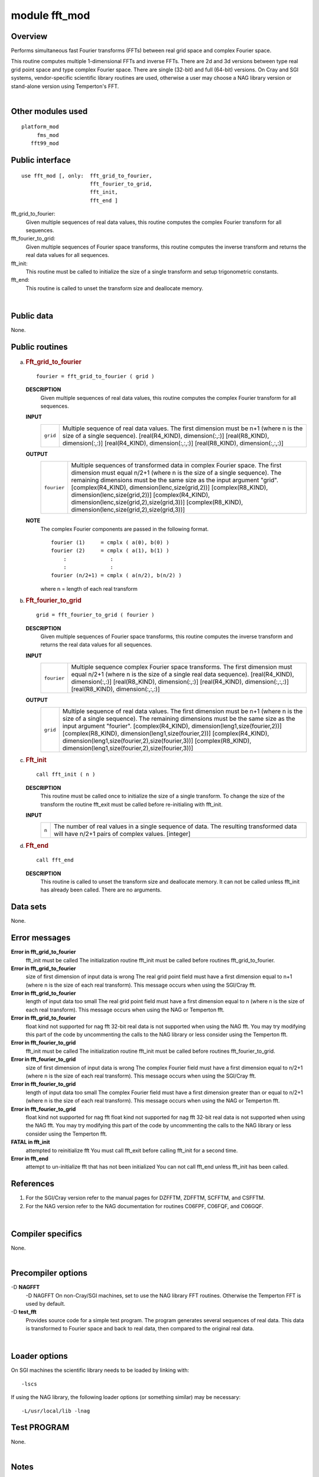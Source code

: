 module fft_mod
==============

Overview
--------

Performs simultaneous fast Fourier transforms (FFTs) between real grid space and complex Fourier space.

.. container::

   This routine computes multiple 1-dimensional FFTs and inverse FFTs. There are 2d and 3d versions between type real
   grid point space and type complex Fourier space. There are single (32-bit) and full (64-bit) versions.
   On Cray and SGI systems, vendor-specific scientific library routines are used, otherwise a user may choose a NAG
   library version or stand-alone version using Temperton's FFT.

| 

Other modules used
------------------

.. container::

   ::

      platform_mod
           fms_mod
         fft99_mod

Public interface
----------------

.. container::

   ::

      use fft_mod [, only:  fft_grid_to_fourier,
                            fft_fourier_to_grid,
                            fft_init,
                            fft_end ]

   fft_grid_to_fourier:
      Given multiple sequences of real data values, this routine computes the complex Fourier transform for all
      sequences.
   fft_fourier_to_grid:
      Given multiple sequences of Fourier space transforms, this routine computes the inverse transform and returns the
      real data values for all sequences.
   fft_init:
      This routine must be called to initialize the size of a single transform and setup trigonometric constants.
   fft_end:
      This routine is called to unset the transform size and deallocate memory.

| 

Public data
-----------

.. container::

   None.

Public routines
---------------

a. .. rubric:: Fft_grid_to_fourier
      :name: fft_grid_to_fourier

   ::

      fourier = fft_grid_to_fourier ( grid )

   **DESCRIPTION**
      Given multiple sequences of real data values, this routine computes the complex Fourier transform for all
      sequences.
   **INPUT**
      +-----------------------------------------------------------+-----------------------------------------------------------+
      | ``grid``                                                  | Multiple sequence of real data values. The first          |
      |                                                           | dimension must be n+1 (where n is the size of a single    |
      |                                                           | sequence).                                                |
      |                                                           | [real(R4_KIND), dimension(:,:)]                           |
      |                                                           | [real(R8_KIND), dimension(:,:)]                           |
      |                                                           | [real(R4_KIND), dimension(:,:,:)]                         |
      |                                                           | [real(R8_KIND), dimension(:,:,:)]                         |
      +-----------------------------------------------------------+-----------------------------------------------------------+

   **OUTPUT**
      +-----------------------------------------------------------+-----------------------------------------------------------+
      | ``fourier``                                               | Multiple sequences of transformed data in complex Fourier |
      |                                                           | space. The first dimension must equal n/2+1 (where n is   |
      |                                                           | the size of a single sequence). The remaining dimensions  |
      |                                                           | must be the same size as the input argument "grid".       |
      |                                                           | [complex(R4_KIND), dimension(lenc,size(grid,2))]          |
      |                                                           | [complex(R8_KIND), dimension(lenc,size(grid,2))]          |
      |                                                           | [complex(R4_KIND),                                        |
      |                                                           | dimension(lenc,size(grid,2),size(grid,3))]                |
      |                                                           | [complex(R8_KIND),                                        |
      |                                                           | dimension(lenc,size(grid,2),size(grid,3))]                |
      +-----------------------------------------------------------+-----------------------------------------------------------+

   **NOTE**
      The complex Fourier components are passed in the following format.

      ::

                 fourier (1)     = cmplx ( a(0), b(0) )
                 fourier (2)     = cmplx ( a(1), b(1) )
                     :              :
                     :              :
                 fourier (n/2+1) = cmplx ( a(n/2), b(n/2) )

      where n = length of each real transform

b. .. rubric:: Fft_fourier_to_grid
      :name: fft_fourier_to_grid

   ::

      grid = fft_fourier_to_grid ( fourier )

   **DESCRIPTION**
      Given multiple sequences of Fourier space transforms, this routine computes the inverse transform and returns the
      real data values for all sequences.
   **INPUT**
      +-----------------------------------------------------------+-----------------------------------------------------------+
      | ``fourier``                                               | Multiple sequence complex Fourier space transforms. The   |
      |                                                           | first dimension must equal n/2+1 (where n is the size of  |
      |                                                           | a single real data sequence).                             |
      |                                                           | [real(R4_KIND), dimension(:,:)]                           |
      |                                                           | [real(R8_KIND), dimension(:,:)]                           |
      |                                                           | [real(R4_KIND), dimension(:,:,:)]                         |
      |                                                           | [real(R8_KIND), dimension(:,:,:)]                         |
      +-----------------------------------------------------------+-----------------------------------------------------------+

   **OUTPUT**
      +-----------------------------------------------------------+-----------------------------------------------------------+
      | ``grid``                                                  | Multiple sequence of real data values. The first          |
      |                                                           | dimension must be n+1 (where n is the size of a single    |
      |                                                           | sequence). The remaining dimensions must be the same size |
      |                                                           | as the input argument "fourier".                          |
      |                                                           | [complex(R4_KIND), dimension(leng1,size(fourier,2))]      |
      |                                                           | [complex(R8_KIND), dimension(leng1,size(fourier,2))]      |
      |                                                           | [complex(R4_KIND),                                        |
      |                                                           | dimension(leng1,size(fourier,2),size(fourier,3))]         |
      |                                                           | [complex(R8_KIND),                                        |
      |                                                           | dimension(leng1,size(fourier,2),size(fourier,3))]         |
      +-----------------------------------------------------------+-----------------------------------------------------------+

c. .. rubric:: Fft_init
      :name: fft_init

   ::

      call fft_init ( n )

   **DESCRIPTION**
      This routine must be called once to initialize the size of a single transform. To change the size of the transform
      the routine fft_exit must be called before re-initialing with fft_init.
   **INPUT**
      +-----------------------------------------------------------+-----------------------------------------------------------+
      | ``n``                                                     | The number of real values in a single sequence of data.   |
      |                                                           | The resulting transformed data will have n/2+1 pairs of   |
      |                                                           | complex values.                                           |
      |                                                           | [integer]                                                 |
      +-----------------------------------------------------------+-----------------------------------------------------------+

d. .. rubric:: Fft_end
      :name: fft_end

   ::

      call fft_end 

   **DESCRIPTION**
      This routine is called to unset the transform size and deallocate memory. It can not be called unless fft_init has
      already been called. There are no arguments.

Data sets
---------

.. container::

   None.

Error messages
--------------

.. container::

   **Error in fft_grid_to_fourier**
      fft_init must be called
      The initialization routine fft_init must be called before routines fft_grid_to_fourier.
   **Error in fft_grid_to_fourier**
      size of first dimension of input data is wrong
      The real grid point field must have a first dimension equal to n+1 (where n is the size of each real transform).
      This message occurs when using the SGI/Cray fft.
   **Error in fft_grid_to_fourier**
      length of input data too small
      The real grid point field must have a first dimension equal to n (where n is the size of each real transform).
      This message occurs when using the NAG or Temperton fft.
   **Error in fft_grid_to_fourier**
      float kind not supported for nag fft
      32-bit real data is not supported when using the NAG fft. You may try modifying this part of the code by
      uncommenting the calls to the NAG library or less consider using the Temperton fft.
   **Error in fft_fourier_to_grid**
      fft_init must be called
      The initialization routine fft_init must be called before routines fft_fourier_to_grid.
   **Error in fft_fourier_to_grid**
      size of first dimension of input data is wrong
      The complex Fourier field must have a first dimension equal to n/2+1 (where n is the size of each real transform).
      This message occurs when using the SGI/Cray fft.
   **Error in fft_fourier_to_grid**
      length of input data too small
      The complex Fourier field must have a first dimension greater than or equal to n/2+1 (where n is the size of each
      real transform). This message occurs when using the NAG or Temperton fft.
   **Error in fft_fourier_to_grid**
      float kind not supported for nag fft
      float kind not supported for nag fft 32-bit real data is not supported when using the NAG fft. You may try
      modifying this part of the code by uncommenting the calls to the NAG library or less consider using the Temperton
      fft.
   **FATAL in fft_init**
      attempted to reinitialize fft
      You must call fft_exit before calling fft_init for a second time.
   **Error in fft_end**
      attempt to un-initialize fft that has not been initialized
      You can not call fft_end unless fft_init has been called.

References
----------

.. container::

   #. For the SGI/Cray version refer to the manual pages for DZFFTM, ZDFFTM, SCFFTM, and CSFFTM.
   #. For the NAG version refer to the NAG documentation for routines C06FPF, C06FQF, and C06GQF.

| 

Compiler specifics
------------------

.. container::

   None.

| 

Precompiler options
-------------------

.. container::

   -D **NAGFFT**
      -D NAGFFT On non-Cray/SGI machines, set to use the NAG library FFT routines. Otherwise the Temperton FFT is used
      by default.
   -D **test_fft**
      Provides source code for a simple test program. The program generates several sequences of real data. This data is
      transformed to Fourier space and back to real data, then compared to the original real data.

| 

Loader options
--------------

.. container::

   On SGI machines the scientific library needs to be loaded by linking with:

   ::

              -lscs

   If using the NAG library, the following loader options (or something similar) may be necessary:

   ::

              -L/usr/local/lib -lnag

Test PROGRAM
------------

.. container::

   None.

| 

Notes
-----

.. container::

   The routines are overloaded for 2d and 3d versions. The 2d versions copy data into 3d arrays then calls the 3d
   interface.
   On SGI/Cray machines:
   There are single (32-bit) and full (64-bit) versions. For Cray machines the single precision version does not apply.
   On non-SGI/CRAY machines:
   The NAG library option uses the "full" precision NAG routines (C06FPF,C06FQF,C06GQF). Users may have to specify a
   64-bit real compiler option (e.g., -r8).
   The stand-alone Temperton FFT option works for the real precision specified at compile time. If you compiled with
   single (32-bit) real precision then FFT's cannot be computed at full (64-bit) precision.

| 
